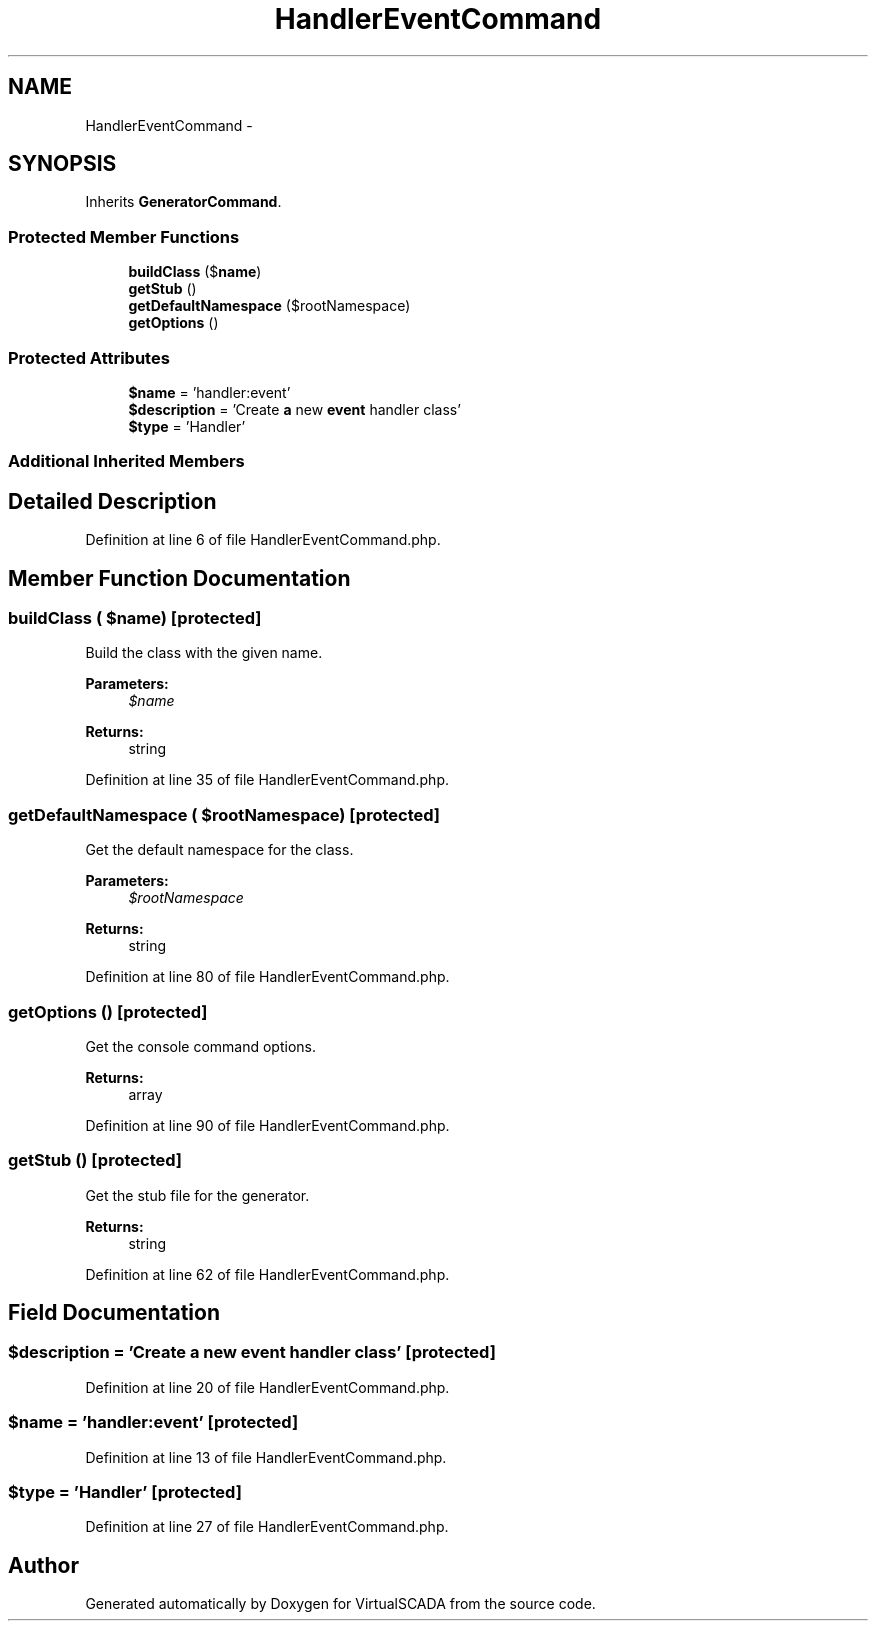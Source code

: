 .TH "HandlerEventCommand" 3 "Tue Apr 14 2015" "Version 1.0" "VirtualSCADA" \" -*- nroff -*-
.ad l
.nh
.SH NAME
HandlerEventCommand \- 
.SH SYNOPSIS
.br
.PP
.PP
Inherits \fBGeneratorCommand\fP\&.
.SS "Protected Member Functions"

.in +1c
.ti -1c
.RI "\fBbuildClass\fP ($\fBname\fP)"
.br
.ti -1c
.RI "\fBgetStub\fP ()"
.br
.ti -1c
.RI "\fBgetDefaultNamespace\fP ($rootNamespace)"
.br
.ti -1c
.RI "\fBgetOptions\fP ()"
.br
.in -1c
.SS "Protected Attributes"

.in +1c
.ti -1c
.RI "\fB$name\fP = 'handler:event'"
.br
.ti -1c
.RI "\fB$description\fP = 'Create \fBa\fP new \fBevent\fP handler class'"
.br
.ti -1c
.RI "\fB$type\fP = 'Handler'"
.br
.in -1c
.SS "Additional Inherited Members"
.SH "Detailed Description"
.PP 
Definition at line 6 of file HandlerEventCommand\&.php\&.
.SH "Member Function Documentation"
.PP 
.SS "buildClass ( $name)\fC [protected]\fP"
Build the class with the given name\&.
.PP
\fBParameters:\fP
.RS 4
\fI$name\fP 
.RE
.PP
\fBReturns:\fP
.RS 4
string 
.RE
.PP

.PP
Definition at line 35 of file HandlerEventCommand\&.php\&.
.SS "getDefaultNamespace ( $rootNamespace)\fC [protected]\fP"
Get the default namespace for the class\&.
.PP
\fBParameters:\fP
.RS 4
\fI$rootNamespace\fP 
.RE
.PP
\fBReturns:\fP
.RS 4
string 
.RE
.PP

.PP
Definition at line 80 of file HandlerEventCommand\&.php\&.
.SS "getOptions ()\fC [protected]\fP"
Get the console command options\&.
.PP
\fBReturns:\fP
.RS 4
array 
.RE
.PP

.PP
Definition at line 90 of file HandlerEventCommand\&.php\&.
.SS "getStub ()\fC [protected]\fP"
Get the stub file for the generator\&.
.PP
\fBReturns:\fP
.RS 4
string 
.RE
.PP

.PP
Definition at line 62 of file HandlerEventCommand\&.php\&.
.SH "Field Documentation"
.PP 
.SS "$description = 'Create \fBa\fP new \fBevent\fP handler class'\fC [protected]\fP"

.PP
Definition at line 20 of file HandlerEventCommand\&.php\&.
.SS "$\fBname\fP = 'handler:event'\fC [protected]\fP"

.PP
Definition at line 13 of file HandlerEventCommand\&.php\&.
.SS "$type = 'Handler'\fC [protected]\fP"

.PP
Definition at line 27 of file HandlerEventCommand\&.php\&.

.SH "Author"
.PP 
Generated automatically by Doxygen for VirtualSCADA from the source code\&.
